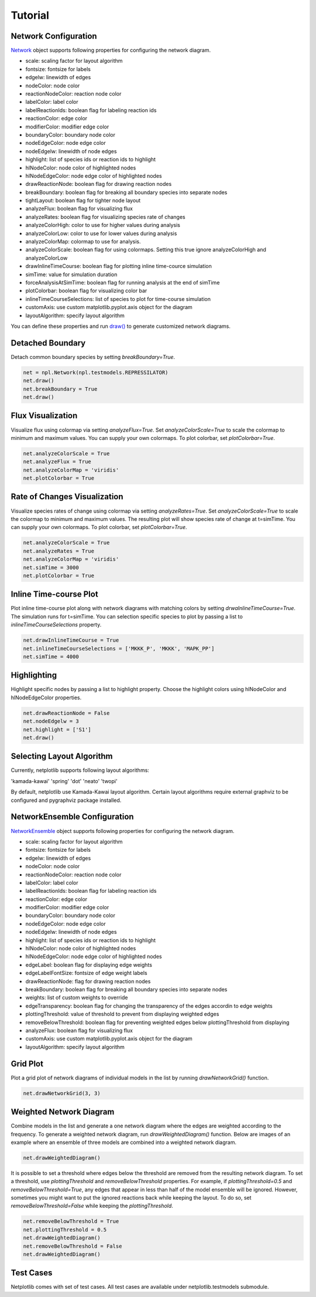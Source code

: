 ========
Tutorial
========

Network Configuration
----------------------

`Network <https://netplotlib.readthedocs.io/en/latest/API.html#netplotlib.Network>`_ object supports following properties for configuring the network diagram. 

- scale: scaling factor for layout algorithm
- fontsize: fontsize for labels
- edgelw: linewidth of edges
- nodeColor: node color
- reactionNodeColor: reaction node color
- labelColor: label color
- labelReactionIds: boolean flag for labeling reaction ids
- reactionColor: edge color
- modifierColor: modifier edge color
- boundaryColor: boundary node color
- nodeEdgeColor: node edge color
- nodeEdgelw: linewidth of node edges
- highlight: list of species ids or reaction ids to highlight
- hlNodeColor: node color of highlighted nodes
- hlNodeEdgeColor: node edge color of highlighted nodes
- drawReactionNode: boolean flag for drawing reaction nodes
- breakBoundary: boolean flag for breaking all boundary species into separate nodes
- tightLayout: boolean flag for tighter node layout
- analyzeFlux: boolean flag for visualizing flux
- analyzeRates: boolean flag for visualizing species rate of changes
- analyzeColorHigh: color to use for higher values during analysis
- analyzeColorLow: color to use for lower values during analysis
- analyzeColorMap: colormap to use for analysis. 
- analyzeColorScale: boolean flag for using colormaps. Setting this true ignore analyzeColorHigh and analyzeColorLow
- drawInlineTimeCourse: boolean flag for plotting inline time-cource simulation
- simTime: value for simulation duration
- forceAnalysisAtSimTime: boolean flag for running analysis at the end of simTime
- plotColorbar: boolean flag for visualizing color bar
- inlineTimeCourseSelections: list of species to plot for time-course simulation
- customAxis: use custom matplotlib.pyplot.axis object for the diagram
- layoutAlgorithm: specify layout algorithm

You can define these properties and run `draw() <https://netplotlib.readthedocs.io/en/latest/API.html#netplotlib.Network.draw>`_ to generate customized network diagrams. 


Detached Boundary
-----------------

Detach common boundary species by setting `breakBoundary=True`. 

.. code-block:: python

    net = npl.Network(npl.testmodels.REPRESSILATOR)
    net.draw()
    net.breakBoundary = True
    net.draw()

.. image:: ../images/boundary1.png
    :width: 55%

.. image:: ../images/boundary2.png
    :width: 55%


Flux Visualization
------------------

Visualize flux using colormap via setting `analyzeFlux=True`. Set `analyzeColorScale=True` to scale the colormap to minimum and maximum values. You can supply your own colormaps. To plot colorbar, set `plotColorbar=True`.

.. code-block:: python

    net.analyzeColorScale = True
    net.analyzeFlux = True
    net.analyzeColorMap = 'viridis'
    net.plotColorbar = True
    
.. image:: ../images/flux.png
    :width: 55%


Rate of Changes Visualization
-----------------------------

Visualize species rates of change using colormap via setting `analyzeRates=True`. Set `analyzeColorScale=True` to scale the colormap to minimum and maximum values. The resulting plot will show species rate of change at t=simTime. You can supply your own colormaps. To plot colorbar, set `plotColorbar=True`.

.. code-block:: python

    net.analyzeColorScale = True
    net.analyzeRates = True
    net.analyzeColorMap = 'viridis'
    net.simTime = 3000
    net.plotColorbar = True
    
.. image:: ../images/ratechange.png
    :width: 55%


Inline Time-course Plot
-----------------------

Plot inline time-course plot along with network diagrams with matching colors by setting `drwaInlineTimeCourse=True`. The simulation runs for t=simTime. You can selection specific species to plot by passing a list to `inlineTimeCourseSelections` property.

.. code-block:: python

    net.drawInlineTimeCourse = True
    net.inlineTimeCourseSelections = ['MKKK_P', 'MKKK', 'MAPK_PP']
    net.simTime = 4000
    
.. image:: ../images/inline.png
    :width: 55%


Highlighting
------------

Highlight specific nodes by passing a list to highlight property. Choose the highlight colors using hlNodeColor and hlNodeEdgeColor properties.

.. code-block:: python

    net.drawReactionNode = False
    net.nodeEdgelw = 3
    net.highlight = ['S1']
    net.draw()

.. image:: ../images/ffl_mod.png
    :width: 55%

    
Selecting Layout Algorithm
--------------------------

Currently, netplotlib supports following layout algorithms:

'kamada-kawai'
'spring'
'dot'
'neato'
'twopi'

By default, netplotlib use Kamada-Kawai layout algorithm. Certain layout algorithms require external graphviz to be configured and pygraphviz package installed.

    
NetworkEnsemble Configuration
-----------------------------

`NetworkEnsemble <https://netplotlib.readthedocs.io/en/latest/API.html#netplotlib.NetworkEnsemble>`_ object supports following properties for configuring the network diagram. 

- scale: scaling factor for layout algorithm
- fontsize: fontsize for labels
- edgelw: linewidth of edges
- nodeColor: node color
- reactionNodeColor: reaction node color
- labelColor: label color
- labelReactionIds: boolean flag for labeling reaction ids
- reactionColor: edge color
- modifierColor: modifier edge color
- boundaryColor: boundary node color
- nodeEdgeColor: node edge color
- nodeEdgelw: linewidth of node edges
- highlight: list of species ids or reaction ids to highlight
- hlNodeColor: node color of highlighted nodes
- hlNodeEdgeColor: node edge color of highlighted nodes
- edgeLabel: boolean flag for displaying edge weights
- edgeLabelFontSize: fontsize of edge weight labels
- drawReactionNode: flag for drawing reaction nodes
- breakBoundary: boolean flag for breaking all boundary species into separate nodes
- weights: list of custom weights to override
- edgeTransparency: boolean flag for changing the transparency of the edges accordin to edge weights
- plottingThreshold: value of threshold to prevent from displaying weighted edges
- removeBelowThreshold: boolean flag for preventing weighted edges below plottingThreshold from displaying
- analyzeFlux: boolean flag for visualizing flux
- customAxis: use custom matplotlib.pyplot.axis object for the diagram
- layoutAlgorithm: specify layout algorithm

Grid Plot
---------

Plot a grid plot of network diagrams of individual models in the list by running `drawNetworkGrid()` function. 

.. code-block:: python

    net.drawNetworkGrid(3, 3)

.. image:: ../images/gridplot.png
    :width: 55%

    

Weighted Network Diagram
------------------------

Combine models in the list and generate a one network diagram where the edges are weighted according to the frequency. To generate a weighted network diagram, run `drawWeightedDiagram()` function. Below are images of an example where an ensemble of three models are combined into a weighted network diagram.

.. code-block:: python

    net.drawWeightedDiagram()

.. image:: ../images/precombine.png
    :width: 55%
    
.. image:: ../images/combine.png
    :width: 55%

It is possible to set a threshold where edges below the threshold are removed from the resulting network diagram. To set a threshold, use `plottingThreshold` and `removeBelowThreshold` properties. For example, if `plottingThreshold=0.5` and `removeBelowThreshold=True`, any edges that appear in less than half of the model ensemble will be ignored. However, sometimes you might want to put the ignored reactions back while keeping the layout. To do so, set `removeBelowThreshold=False` while keeping the `plottingThreshold`. 
    
.. code-block:: python

    net.removeBelowThreshold = True
    net.plottingThreshold = 0.5
    net.drawWeightedDiagram()
    net.removeBelowThreshold = False
    net.drawWeightedDiagram()
    
.. image:: ../images/combinethres.png
    :width: 55%

.. image:: ../images/combinenothres.png
    :width: 55%
    

Test Cases
----------

Netplotlib comes with set of test cases. All test cases are available under netplotlib.testmodels submodule.